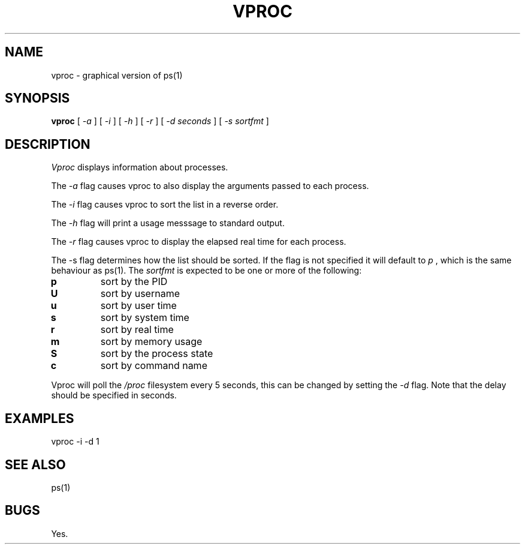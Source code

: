 .TH VPROC 1
.SH NAME
vproc \- graphical version of ps(1)
.SH SYNOPSIS
.B vproc
[
.I -a
]
[
.I -i
]
[
.I -h
]
[
.I -r
]
[
.I -d seconds
]
[
.I -s sortfmt
]
.SH DESCRIPTION
.I Vproc
displays information about processes.
.PP
The
.I \-a
flag causes vproc to also display the arguments passed to each process.
.PP
The
.I \-i
flag causes vproc to sort the list in a reverse order.
.PP
The
.I \-h
flag will print a usage messsage to standard output.
.PP
The
.I \-r
flag causes vproc to display the elapsed real time for each process.
.PP
The -s flag determines how the list should be sorted. If the flag is
not specified it will default to
.I
p
, which is the same behaviour as ps(1).
The
.I sortfmt
is expected to be one or more of the following:
.TF .
.TP
.B p
sort by the PID
.TP
.B U
sort by username
.TP
.B u
sort by user time
.TP
.B s
sort by system time
.TP
.B r
sort by real time
.TP
.B m
sort by memory usage
.TP
.B S
sort by the process state
.TP
.B c
sort by command name
.PD
.PP
Vproc will poll the
.I /proc
filesystem every 5 seconds,
this can be changed by setting the
.I \-d
flag. Note that the delay should be specified in seconds.
.SH EXAMPLES
.EX
vproc -i -d 1
.EE
.SH SEE ALSO
.EX
ps(1)
.EE
.SH BUGS
Yes.

